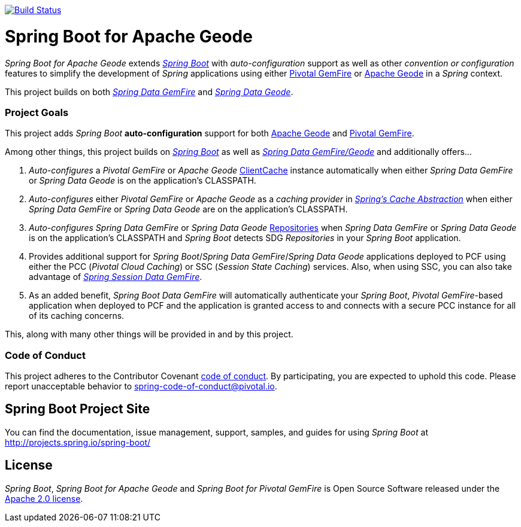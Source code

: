 image:https://api.travis-ci.org/spring-projects/spring-boot-data-geode.svg?branch=master["Build Status", link="https://travis-ci.org/spring-projects/spring-boot-data-geode"]

= Spring Boot for Apache Geode

_Spring Boot for Apache Geode_ extends http://projects.spring.io/spring-boot/[_Spring Boot_] with _auto-configuration_ support
as well as other _convention or configuration_ features to simplify the development of _Spring_ applications
using either https://pivotal.io/pivotal-gemfire[Pivotal GemFire] or http://geode.apache.org/[Apache Geode]
in a _Spring_ context.

This project builds on both http://projects.spring.io/spring-data-gemfire/[_Spring Data GemFire_]
and https://github.com/spring-projects/spring-data-geode[_Spring Data Geode_].

=== Project Goals

This project adds _Spring Boot_ **auto-configuration** support for both http://geode.apache.org/[Apache Geode]
and https://pivotal.io/pivotal-gemfire[Pivotal GemFire].

Among other things, this project builds on http://projects.spring.io/spring-boot/[_Spring Boot_]
as well as http://projects.spring.io/spring-data-gemfire/[_Spring Data GemFire/Geode_]
and additionally offers...

1. _Auto-configures_ a _Pivotal GemFire_ or _Apache Geode_ http://geode.apache.org/releases/latest/javadoc/org/apache/geode/cache/client/ClientCache.html[ClientCache]
instance automatically when either _Spring Data GemFire_ or _Spring Data Geode_ is on the application's CLASSPATH.

2. _Auto-configures_ either _Pivotal GemFire_ or _Apache Geode_ as a _caching provider_ in http://docs.spring.io/spring/docs/current/spring-framework-reference/htmlsingle/#cache[_Spring's Cache Abstraction_]
when either _Spring Data GemFire_ or _Spring Data Geode_ are on the application's CLASSPATH.

3. _Auto-configures_ _Spring Data GemFire_ or _Spring Data Geode_ http://docs.spring.io/spring-data-gemfire/docs/current/reference/html/#gemfire-repositories[Repositories]
when _Spring Data GemFire_ or _Spring Data Geode_ is on the application's CLASSPATH and _Spring Boot_ detects SDG _Repositories_ in your _Spring Boot_ application.

4. Provides additional support for _Spring Boot_/_Spring Data GemFire_/_Spring Data Geode_ applications deployed to PCF
using either the PCC (_Pivotal Cloud Caching_) or SSC (_Session State Caching_) services.  Also, when using SSC, you can
also take advantage of https://github.com/spring-projects/spring-session-data-geode[_Spring Session Data GemFire_].

5. As an added benefit, _Spring Boot Data GemFire_ will automatically authenticate your _Spring Boot_, _Pivotal GemFire_-based application
when deployed to PCF and the application is granted access to and connects with a secure PCC instance for all of its caching concerns.

This, along with many other things will be provided in and by this project.

=== Code of Conduct

This project adheres to the Contributor Covenant link:CODE_OF_CONDUCT.adoc[code of conduct].
By participating, you  are expected to uphold this code. Please report unacceptable behavior to spring-code-of-conduct@pivotal.io.

== Spring Boot Project Site

You can find the documentation, issue management, support, samples, and guides for using _Spring Boot_
at http://projects.spring.io/spring-boot/

== License

_Spring Boot_, _Spring Boot for Apache Geode_ and _Spring Boot for Pivotal GemFire_ is Open Source Software
released under the http://www.apache.org/licenses/LICENSE-2.0.html[Apache 2.0 license].
